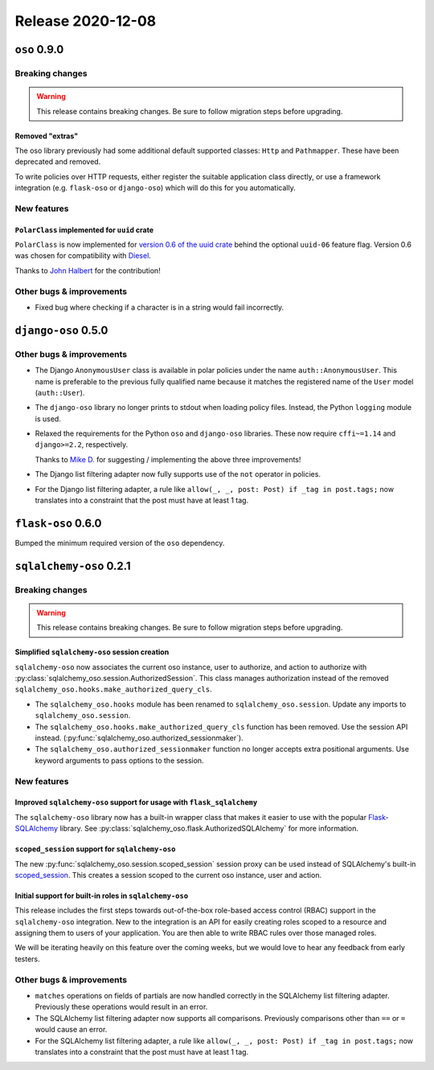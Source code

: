 .. title:: Changelog for Release 2020-12-08
.. meta::
  :description: Changelog for Release 2020-12-08 (oso 0.9.0, django-oso 0.5.0, flask-oso 0.6.0, sqlalchemy-oso 0.2.1) containing new features, bug fixes, and more.

##################
Release 2020-12-08
##################

=============
``oso`` 0.9.0
=============

Breaking changes
================

.. warning:: This release contains breaking changes. Be sure
   to follow migration steps before upgrading.

Removed "extras"
----------------

The oso library previously had some additional default supported classes:
``Http`` and ``Pathmapper``. These have been deprecated and removed.

To write policies over HTTP requests, either register the suitable application
class directly, or use a framework integration (e.g. ``flask-oso`` or
``django-oso``) which will do this for you automatically.

New features
============

``PolarClass`` implemented for ``uuid`` crate
---------------------------------------------

``PolarClass`` is now implemented for `version 0.6 of the uuid crate
<https://docs.rs/uuid/0.6/uuid/>`_ behind the optional ``uuid-06`` feature
flag. Version 0.6 was chosen for compatibility with `Diesel
<https://crates.io/crates/diesel>`_.

Thanks to `John Halbert <https://github.com/johnhalbert>`_ for the
contribution!

Other bugs & improvements
=========================

- Fixed bug where checking if a character is in a string would fail incorrectly.

====================
``django-oso`` 0.5.0
====================

Other bugs & improvements
=========================

- The Django ``AnonymousUser`` class is available in polar policies under the
  name ``auth::AnonymousUser``. This name is preferable to the previous fully
  qualified name because it matches the registered name of the ``User`` model
  (``auth::User``).
- The ``django-oso`` library no longer prints to stdout when loading policy
  files. Instead, the Python ``logging`` module is used.
- Relaxed the requirements for the Python ``oso`` and ``django-oso`` libraries.
  These now require ``cffi~=1.14`` and ``django>=2.2``, respectively.

  Thanks to `Mike D. <https://github.com/devmonkey22>`_ for suggesting /
  implementing the above three improvements!
- The Django list filtering adapter now fully supports use of the ``not``
  operator in policies.
- For the Django list filtering adapter, a rule like ``allow(_, _, post: Post)
  if _tag in post.tags;`` now translates into a constraint that the post must
  have at least 1 tag.

===================
``flask-oso`` 0.6.0
===================

Bumped the minimum required version of the ``oso`` dependency.

========================
``sqlalchemy-oso`` 0.2.1
========================

Breaking changes
================

.. warning:: This release contains breaking changes. Be sure
   to follow migration steps before upgrading.

Simplified ``sqlalchemy-oso`` session creation
----------------------------------------------

``sqlalchemy-oso`` now associates the current oso instance, user to authorize,
and action to authorize with
:py:class:`sqlalchemy_oso.session.AuthorizedSession`. This class manages
authorization instead of the removed
``sqlalchemy_oso.hooks.make_authorized_query_cls``.

- The ``sqlalchemy_oso.hooks`` module has been renamed to
  ``sqlalchemy_oso.session``. Update any imports to ``sqlalchemy_oso.session``.
- The ``sqlalchemy_oso.hooks.make_authorized_query_cls`` function has been
  removed. Use the session API instead.
  (:py:func:`sqlalchemy_oso.authorized_sessionmaker`).
- The ``sqlalchemy_oso.authorized_sessionmaker`` function no longer accepts
  extra positional arguments. Use keyword arguments to pass options to the
  session.

New features
============

Improved ``sqlalchemy-oso`` support for usage with ``flask_sqlalchemy``
-----------------------------------------------------------------------

The ``sqlalchemy-oso`` library now has a built-in wrapper class that makes it
easier to use with the popular `Flask-SQLAlchemy
<https://pypi.org/project/Flask-SQLAlchemy/>`_ library. See
:py:class:`sqlalchemy_oso.flask.AuthorizedSQLAlchemy` for more information.

``scoped_session`` support for ``sqlalchemy-oso``
-------------------------------------------------

The new :py:func:`sqlalchemy_oso.session.scoped_session` session proxy can be
used instead of SQLAlchemy's built-in scoped_session_. This creates a session
scoped to the current oso instance, user and action.

.. _scoped_session: https://docs.sqlalchemy.org/en/13/orm/contextual.html#sqlalchemy.orm.scoping.scoped_session

Initial support for built-in roles in ``sqlalchemy-oso``
--------------------------------------------------------

This release includes the first steps towards out-of-the-box role-based access
control (RBAC) support in the ``sqlalchemy-oso`` integration. New to the
integration is an API for easily creating roles scoped to a resource and
assigning them to users of your application. You are then able to write RBAC
rules over those managed roles.

We will be iterating heavily on this feature over the coming weeks, but we
would love to hear any feedback from early testers.

Other bugs & improvements
=========================

- ``matches`` operations on fields of partials are now handled correctly in the
  SQLAlchemy list filtering adapter. Previously these operations would result
  in an error.
- The SQLAlchemy list filtering adapter now supports all comparisons. Previously
  comparisons other than ``==`` or ``=`` would cause an error.
- For the SQLAlchemy list filtering adapter, a rule like ``allow(_, _, post:
  Post) if _tag in post.tags;`` now translates into a constraint that the post
  must have at least 1 tag.
